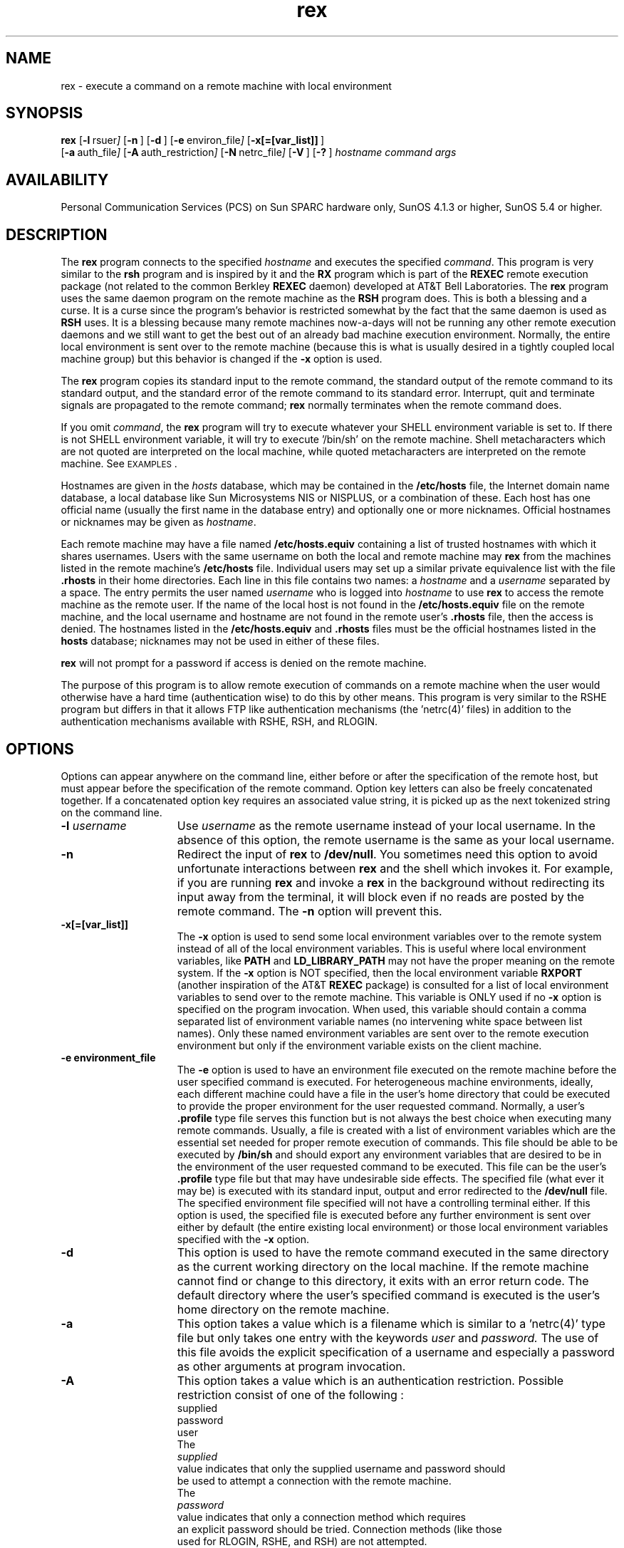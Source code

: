.\" @(#)rex.1 = Dave Morano, 96/05/01
'\"macro stdmacro
.\" Copyright 1989 AT&T
.nr X
.TH rex 1 "1996-05-28" PCS
.SH NAME
rex \- execute a command on a remote machine with local environment
.SH SYNOPSIS
.B rex
.OP -l "  rsuer" []
.OP -n "" []
.OP -d "" []
.OP -e " environ_file" []
.OP -x[=[var_list]] "" []
.br
.OP -a "  auth_file" []
.OP -A "  auth_restriction" []
.OP -N "  netrc_file" []
.OP -V "" []
.OP -? "" []
.I hostname
.I command
.I args
.\"_
.SH AVAILABILITY
.LP
Personal Communication Services (PCS)
on Sun SPARC hardware only, SunOS 4.1.3 or higher,
SunOS 5.4 or higher.
.\"_
.SH DESCRIPTION
.IX  "rsh command"  ""  "\fLrsh\fP \(em remote shell"
.IX  "remote shell"  ""  "remote shell \(em \fLrsh\fP"
.IX  "remote system" "shell" "" "shell \(em \fLrsh\fP"
.IX  "shells" "remote" "" "remote \(em \fLrsh\fP"
The 
.B rex
program connects to the specified
.I hostname
and executes the specified
.IR command .
This program is very similar to the
.B rsh
program and is inspired by it and the 
.B RX
program which is part of the 
.B REXEC
remote execution package (not related to the common Berkley
.B REXEC
daemon)
developed at AT&T Bell Laboratories.
The
.B rex
program uses the same daemon program on the remote machine as the
.B RSH
program does.  This is both a blessing and a curse.
It is a curse since
the program's behavior is restricted somewhat by the fact
that the same daemon is used as
.B RSH
uses.
It is a blessing because many remote machines now-a-days
will not be running any other remote execution
daemons and we still want to get the best out of an already
bad machine execution environment.
Normally, the entire local environment is sent over to
the remote machine (because this is what is usually
desired in a tightly coupled local machine group) but this
behavior is changed if the
.B "-x"
option is used.
.PP
The
.B rex
program copies its standard input to the remote command, the standard
output of the remote command to its standard output, and the
standard error of the remote command to its standard error.
Interrupt, quit and terminate signals are propagated to the remote
command;
.B rex
normally terminates when the remote command does.
.LP
If you omit
.IR command ,
the
.B rex
program will try to execute whatever your SHELL environment
variable is set to.  If there is not SHELL environment variable,
it will try to execute '/bin/sh'
on the remote machine.
Shell metacharacters which are not quoted are interpreted
on the local machine, while quoted metacharacters are interpreted on
the remote machine. 
See
.SM EXAMPLES\s0.
.LP
Hostnames are given in the 
.I hosts
database, which may be contained in the 
\f3/etc/hosts\f1
file,
the Internet domain name database, a local database like Sun Microsystems
NIS or NISPLUS, or a combination of these.
Each host has one official name (usually the first
name in the database entry)
and optionally one or more nicknames.
Official hostnames or nicknames may be given as
.IR hostname .
.LP
Each remote machine may have a file named
\f3/etc/hosts.equiv\f1
containing a list of trusted hostnames
with which it shares usernames.
Users with the same username on both the local and
remote machine may 
.B rex
from the machines listed in the remote machine's
\f3/etc/hosts\f1
file.
Individual users may set up a similar private
equivalence list with the file \f3.rhosts\f1
in their home directories.
Each line in this file contains two names: a
.I hostname
and a
.I username
separated by a space.
The entry permits the user named
.I username
who is logged into
.I hostname
to use
.B rex   
to access the remote machine as the remote user.
If the name of the local host is not found in the
\f3/etc/hosts.equiv\f1 file on the remote machine,
and the local username and hostname are not
found in the remote user's \f3.rhosts\f1
file, then the access is denied.
The hostnames listed in the
\f3/etc/hosts.equiv\f1 and \f3.rhosts\f1
files must be the official hostnames listed in the 
\f3hosts\f1 database;
nicknames may not be used in either of these files.
.LP
.B rex   
will not prompt for a password if access is denied on the remote machine.
.PP
The purpose of this program is to allow remote execution of commands
on a remote machine when the user would otherwise have a hard time
(authentication wise) to do this by other means.
This program is very similar to the RSHE program but differs in that
it allows FTP like authentication mechanisms (the 'netrc(4)' files)
in addition to the authentication mechanisms available with RSHE,
RSH, and RLOGIN.
.\"_
.SH OPTIONS
Options can appear anywhere on the command line, either before
or after the specification of the remote host,
but must appear before the specification of
the remote command.  Option key letters can also be freely
concatenated together.  If a concatenated option key requires
an associated value string, it is picked up as the next tokenized
string on the command line.
.TP 15
\f3\-l \f2username\f1
Use
.I username
as the remote username instead of your local username.  In the absence
of this option, the remote username is the same as your local username.
.TP
\f3\-n\f1
Redirect the input of
.B rex   
to
\f3/dev/null\f1.
You sometimes need this option to avoid
unfortunate interactions between
.B rex   
and the shell which invokes it.  
For example, if you are running
.B rex   
and invoke a
.B rex   
in the background without redirecting its input
away from the terminal, it will block even if no reads
are posted by the remote command.  
The
\f3\-n\f1
option will prevent this.
.TP
\f3\-x[=[var_list]]\f1
The
.B "-x"
option is used to send some local environment variables over
to the remote system instead of all of the local environment
variables.  This is useful where local environment variables,
like
.B PATH
and
.B LD_LIBRARY_PATH
may not have the proper meaning on the remote system.
If the 
.B "-x"
option is NOT specified, then the local environment variable 
.B RXPORT
(another inspiration of the AT&T 
.B REXEC
package) is consulted for a list of local environment variables
to send over to the remote machine.
This variable is ONLY used if no
.B "-x"
option is specified on the program invocation.
When used, this variable should contain a comma separated 
list of environment variable names (no intervening white space
between list names).  Only these named environment variables are sent over
to the remote execution environment but only if the environment 
variable exists on the client machine.
.TP
\f3\-e environment_file\f1
The
.B "-e"
option is used to have an environment file executed on
the remote machine before the user specified command
is executed.  For heterogeneous machine environments,
ideally, each different machine could have a file in the
user's home directory that could be executed
to provide the proper environment for the user requested
command.  Normally, a user's 
.B ".profile"
type file serves this function but is not always the
best choice when executing many remote commands.
Usually, a file is created with a list of environment variables
which are the essential set needed for proper remote
execution of commands.  This file should be able to be
executed by
.B "/bin/sh"
and should export any environment variables that are desired
to be in the environment of the user requested command to
be executed.  This file can be the user's 
.B ".profile" 
type file but that may have undesirable side effects.
The specified file (what ever it may be) is executed with
its standard input, output and error redirected to the
.B "/dev/null"
file.
The specified environment file specified will not have a controlling terminal
either.
If this option is used, the specified file is executed before
any further environment is sent over either by default
(the entire existing local environment) or those local
environment variables specified with the
.B "-x"
option.
.TP
\f3\-d\f1
This option is used to have the remote command executed in
the same directory as the current working directory on
the local machine.  If the remote machine cannot find or
change to this directory, it exits with an error return code.
The default directory where the user's specified command is
executed is the user's home directory on the remote machine.
.TP
\f3\-a\f1
This option takes a value which is a filename which is similar 
to a 'netrc(4)' type file but only takes one entry with the keywords
.I user
and 
.I password.
The use of this file avoids the explicit specification of a username
and especially a password as other arguments at program invocation.
.TP
\f3\-A\f1
This option takes a value which is an authentication restriction.
Possible restriction consist of one of the following :
.EX
supplied
password
user
.EX
The
.I supplied
value indicates that only the supplied username and password should
be used to attempt a connection with the remote machine.
The
.I password
value indicates that only a connection method which requires
an explicit password should be tried.  Connection methods (like those
used for RLOGIN, RSHE, and RSH) are not attempted.
The
.I user
value indicates that only the specified username should be used for
an attempted connection.  If this or any of the previous values
are not specified, then alternate usernames are tried to get a connection
to the remote machine.  The default is no authorization restrictions
and any possible username may be searched for and used to make the
remote connection.  Remote connections are always tried in the order
as if each of these above authorization methods are tried in sequence.
.TP
\f3\-N\f1
This option takes a value which the file name of a 'netrc(4)' type
file which will be used instead of the user's default 'netrc(4)' file
located in her home directory.  This 'netrc(4)' file will be searched
first.  Files specified in the 'NETRC' environment variable are
searched next and finally, the system 'netrc(4)' files are searched.
.TP
\f3\-V\f1
This option will cause the program to print its version to 
the standard error output and then it will exit.
.TP
\f3\-?\f1
.\"_
This option will cause a brief help message to be printed
to standard error output and then the program will exit.
.\"_
.\"_
.SH ENVIRONMENT VARIABLES
.TP 12
.B RXPORT
This variable is used if no "-x" option was specified at
program invocation.  This variable should contain a comma separated
list of environment variable names.  These names and the associated
values of these variables from the client machine will be sent over to
the remote machine environment if the corresponding local
variable exists.
.TP
.B LOGNAME
This variable contains the local user login name.  It can be changed
by the user under certain circumstances to specify alternate
login names for certain operations.  Note that this variable
can never be used to circumvent security (assuming no bugs anywhere)
since a check is always performed to verify that the variable
contents can be authentically associated with the current read UID.
It is really only useful to play with this variable when a single
UID has two or more valid username names associated with it.
.TP
.B NETRC
This environment variable contains a (possibly) colon separated list
of 'netrc(4)' type files.
These files will be searched after the user's default 'netrc(4)'
file in her home directory but will be searched before the system-wide
'netrc(4)' files.
.PD
.\"_
.SH EXIT CODES
Returns \f40\f1 upon successful completion, \f41\f1 otherwise.
.\"_
.SH EXAMPLES
The following command:
.LP
.RS
\f3example% rex lizard cat lizard.file >> example.file\f1
.RE
.LP
appends the remote file 
\f3lizard.file\f1
from the machine called
``lizard''
to the file called
\f3example.file\f1
on the machine called
``example.''
.RE
.\"_
.SH FILES
.PD 0
.TP 20
${HOME}/.netrc
.TP
.B /etc/hosts
.TP
.B /etc/hosts.equiv
.TP
.B ${HOME}/.rhosts
.TP
.B /etc/passwd
.PD
.\"_
.SH SEE ALSO
.BR rsh (1),
.BR rex (1),
.BR rl (1),
.BR rx (1),
.BR rexec (1),
.BR rlogin (1),
.BR vi (1),
.BR in.named (1M),
.BR in.rshd (1M),
.BR hosts (4),
.BR hosts.equiv (4),
.BR passwd(4)
.\"_
.SH NOTES
.LP
When a system is listed in \f3hosts.equiv\f1, its
security must be as good as local security.  One insecure 
system listed in \f3hosts.equiv\f1 can compromise the 
security of the entire system.
.LP
You cannot run an interactive command (such as
.BR vi (1)
);
use
.BR rlogin
if you wish to do so.
This is a major short coming of I/O development on the UNIX
operating system platform.  
Even with STREAMS, I/O has not progressed significantly
to even match some of the capabilities of other (now almost
obsolete) operating systems.  How will the UNIX operating system
stack up to MS-Windows, MS-Windows NT, or Apple's MacOS ?  we will
see in time.
.LP
Stop signals stop the local
.B rex   
process only; this is arguably
wrong, but currently hard to fix for reasons too complicated to
explain here.
.LP
Sometimes the
\f3\-n\f1
option is needed for reasons that are less than obvious.
For example, the command:
.LP
.RS
\f3example% rex somehost dd if=/dev/nrmt0 bs=20b | tar xvpBf \-\f1
.RE
.LP
will put your shell into a strange state.  Evidently, what happens is
that the
\f3tar\f1
terminates before the
\f3rex\f1.
The
.B rex   
then tries to write into the ``broken pipe'' and,
instead of terminating neatly,
proceeds to compete with your shell for its standard input.  Invoking
.B rex   
with the
\f3\-n\f1
option avoids such incidents.
This bug occurs only when
.B rex   
is at the beginning of a pipeline and
is not reading standard input.  Do not use the
\f3\-n\f1
if
.B rex   
actually needs to read standard input.  For example,
.LP
.RS
\f3example% tar cf \- . | rex sundial dd of=/dev/rmt0 obs=20b\f1
.RE
.LP
does not produce the bug.  If you were to use the
\f3\-n\f1
in a case like this,
.B rex   
would incorrectly read from
\f3/dev/null\f1
instead of from the pipe.
.\"_
.SH CAVEATS
A significant difference from this program and the
more popular
.B RSH
program is that this program will not execute multiple
commands enclosed in quotes like the 
.B RSH
program will.
This program will only execute a single supplied program
along with its arguments (no funny business).
.PP
The 
.B "-n"
option should not have to exist.  It does exist because
of some fundamental flaws in the way in which I/O is
handled in both old (non-STREAMS) and new (STREAMS) versions
of UNIX.  These I/O limitations do not exist in operating
systems such as DEC's RSM-11M or DEC's VMS but, of course,
these operating systems suffer from other problems (possibly
quite numerous) also.  The
.B "-n"
option simple directs the
.B rex
program to not read its standard input and to instead
return an end-of-file indication to the remote command's
standard input.  Normally, the
.B rex 
program continuously, and naively, reads its standard
input because it is too stupid to know when the remote
command issues a read to its standard input.  This behavior
can be ultimately traced to a fundamental flaw in the I/O subsystem of
the UNIX operating system.  The UNIX operating system's
I/O STREAM head (STREAMS is assumed for this discussion) does
not provide any indication of how much data is requested
by the program above the STREAM head.  For this reason,
any and all STREAMS modules and ultimately programs residing
on the client side of a network connection have to assume
that the server side program continuously wants input data.
This could have been long ago fixed in UNIX (circa 1982 at least)
but no...ooo !  The powers that were thought that they knew how to make 
operating systems and did not understand the need for
a formalized "attention" type indication from programs issuing
reads on the other end of a communications pipe (network or
otherwise).
.PP
There are too many "remote execution" programs and most all
of then, like this one (RSHE), are poor excuses for the original
real thing ; namely, REXEC nad its children RL, RX, et cetera
from AT&T.  Sun Microsystem's ON program and its daemon RPC.REXD
have the potential to come close to the AT&T original but
it is not even as good as it could be.  Finally, be warned,
at the time of this writing, that Sun's ON remote execution facility
is extremely buggy, often leading to machine crashes of the client
side, server side or both !  It's no wonder that it is usually,
and shipped from Sun as so, turned OFF !!!
.\"_
